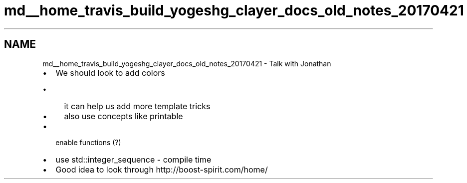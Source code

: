 .TH "md__home_travis_build_yogeshg_clayer_docs_old_notes_20170421" 3 "Sat Apr 29 2017" "Clayer" \" -*- nroff -*-
.ad l
.nh
.SH NAME
md__home_travis_build_yogeshg_clayer_docs_old_notes_20170421 \- Talk with Jonathan 

.IP "\(bu" 2
We should look to add colors
.IP "  \(bu" 4
it can help us add more template tricks
.IP "  \(bu" 4
also use concepts like printable
.PP

.IP "\(bu" 2
enable functions (?)
.IP "\(bu" 2
use std::integer_sequence - compile time
.IP "\(bu" 2
Good idea to look through http://boost-spirit.com/home/ 
.PP

